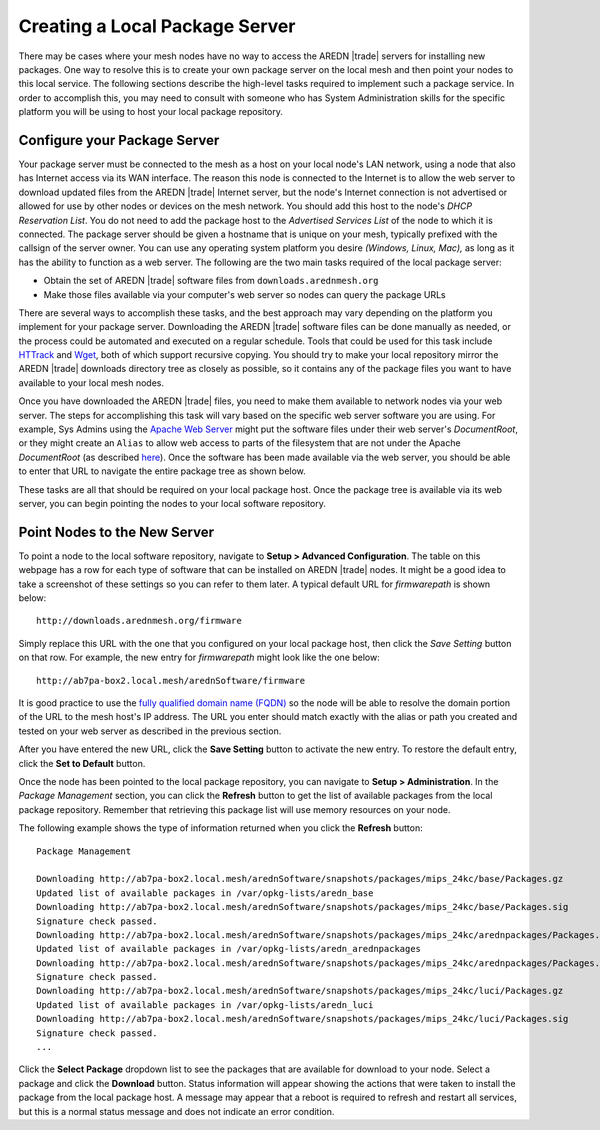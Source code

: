 ===============================
Creating a Local Package Server
===============================

There may be cases where your mesh nodes have no way to access the AREDN |trade| servers for installing new packages. One way to resolve this is to create your own package server on the local mesh and then point your nodes to this local service. The following sections describe the high-level tasks required to implement such a package service. In order to accomplish this, you may need to consult with someone who has System Administration skills for the specific platform you will be using to host your local package repository.

Configure your Package Server
=============================

Your package server must be connected to the mesh as a host on your local node's LAN network, using a node that also has Internet access via its WAN interface. The reason this node is connected to the Internet is to allow the web server to download updated files from the AREDN |trade| Internet server, but the node's Internet connection is not advertised or allowed for use by other nodes or devices on the mesh network. You should add this host to the node's *DHCP Reservation List*. You do not need to add the package host to the *Advertised Services List* of the node to which it is connected. The package server should be given a hostname that is unique on your mesh, typically prefixed with the callsign of the server owner. You can use any operating system platform you desire *(Windows, Linux, Mac),* as long as it has the ability to function as a web server. The following are the two main tasks required of the local package server:

* Obtain the set of AREDN |trade| software files from ``downloads.arednmesh.org``
* Make those files available via your computer's web server so nodes can query the package URLs

There are several ways to accomplish these tasks, and the best approach may vary depending on the platform you implement for your package server. Downloading the AREDN |trade| software files can be done manually as needed, or the process could be automated and executed on a regular schedule. Tools that could be used for this task include `HTTrack <https://en.wikipedia.org/wiki/HTTrack>`_ and `Wget <https://en.wikipedia.org/wiki/Wget>`_, both of which support recursive copying. You should try to make your local repository mirror the AREDN |trade| downloads directory tree as closely as possible, so it contains any of the package files you want to have available to your local mesh nodes.

Once you have downloaded the AREDN |trade| files, you need to make them available to network nodes via your web server. The steps for accomplishing this task will vary based on the specific web server software you are using. For example, Sys Admins using the `Apache Web Server <https://en.wikipedia.org/wiki/Apache_HTTP_Server>`_ might put the software files under their web server's *DocumentRoot*, or they might create an ``Alias`` to allow web access to parts of the filesystem that are not under the Apache *DocumentRoot* (as described `here <https://http
d.apache.org/docs/2.4/urlmapping.html>`_). Once the software has been made available via the web server, you should be able to enter that URL to navigate the entire package tree as shown below.

.. image:: _images/view-package-repo.png
   :alt:  View the local package repository
   :align: center

These tasks are all that should be required on your local package host. Once the package tree is available via its web server, you can begin pointing the nodes to your local software repository.

Point Nodes to the New Server
=============================

To point a node to the local software repository, navigate to **Setup > Advanced Configuration**. The table on this webpage has a row for each type of software that can be installed on AREDN |trade| nodes. It might be a good idea to take a screenshot of these settings so you can refer to them later. A typical default URL for *firmwarepath* is shown below:

::

  http://downloads.arednmesh.org/firmware

Simply replace this URL with the one that you configured on your local package host, then click the *Save Setting* button on that row. For example, the new entry for *firmwarepath* might look like the one below:

::

  http://ab7pa-box2.local.mesh/arednSoftware/firmware

It is good practice to use the `fully qualified domain name (FQDN) <https://en.wikipedia.org/wiki/Fully_qualified_domain_name>`_ so the node will be able to resolve the domain portion of the URL to the mesh host's IP address. The URL you enter should match exactly with the alias or path you created and tested on your web server as described in the previous section.

.. image:: _images/set-package-host.png
   :alt:  Advanced Configuration - set package URL
   :align: center

After you have entered the new URL, click the **Save Setting** button to activate the new entry. To restore the default entry, click the **Set to Default** button.

Once the node has been pointed to the local package repository, you can navigate to **Setup > Administration**. In the *Package Management* section, you can click the **Refresh** button to get the list of available packages from the local package repository. Remember that retrieving this package list will use memory resources on your node.

.. image:: _images/refresh-package-list.png
   :alt:  Administration - refresh package list
   :align: center

The following example shows the type of information returned when you click the **Refresh** button:

::

  Package Management

  Downloading http://ab7pa-box2.local.mesh/arednSoftware/snapshots/packages/mips_24kc/base/Packages.gz
  Updated list of available packages in /var/opkg-lists/aredn_base
  Downloading http://ab7pa-box2.local.mesh/arednSoftware/snapshots/packages/mips_24kc/base/Packages.sig
  Signature check passed.
  Downloading http://ab7pa-box2.local.mesh/arednSoftware/snapshots/packages/mips_24kc/arednpackages/Packages.gz
  Updated list of available packages in /var/opkg-lists/aredn_arednpackages
  Downloading http://ab7pa-box2.local.mesh/arednSoftware/snapshots/packages/mips_24kc/arednpackages/Packages.sig
  Signature check passed.
  Downloading http://ab7pa-box2.local.mesh/arednSoftware/snapshots/packages/mips_24kc/luci/Packages.gz
  Updated list of available packages in /var/opkg-lists/aredn_luci
  Downloading http://ab7pa-box2.local.mesh/arednSoftware/snapshots/packages/mips_24kc/luci/Packages.sig
  Signature check passed.
  ...

Click the **Select Package** dropdown list to see the packages that are available for download to your node. Select a package and click the **Download** button. Status information will appear showing the actions that were taken to install the package from the local package host. A message may appear that a reboot is required to refresh and restart all services, but this is a normal status message and does not indicate an error condition.
